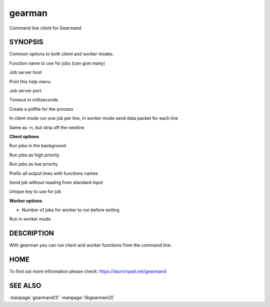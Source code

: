 =======
gearman
=======


Command line client for Gearmand


--------
SYNOPSIS
--------


.. program:: gearman

Common options to both client and worker modes.

.. option:: -f <function>

Function name to use for jobs (can give many)

.. option:: -h <host>

Job server host

.. option:: -H

Print this help menu

.. option:: -p <port>

Job server port

.. option:: -t <timeout>

Timeout in milliseconds

.. option:: -i <pidfile>

Create a pidfile for the process

.. option:: -n

In client mode run one job per line, in worker mode send data packet for each line

.. option:: -N

Same as -n, but strip off the newline


**Client options**

.. option:: -b

Run jobs in the background

.. option:: -I

Run jobs as high priority

.. option:: -L

Run jobs as low priority

.. option:: -P

Prefix all output lines with functions names

.. option:: -s

Send job without reading from standard input

.. option:: -u <unique>

Unique key to use for job

**Worker options**

.. option:: -c <count>

- Number of jobs for worker to run before exiting

.. option:: -w

Run in worker mode



-----------
DESCRIPTION
-----------


With gearman you can run client and worker functions from the command line. 


----
HOME
----


To find out more information please check:
`https://launchpad.net/gearmand <https://launchpad.net/gearmand>`_


--------
SEE ALSO
--------

:manpage:`gearmand(1)` :manpage:`libgearman(3)`
